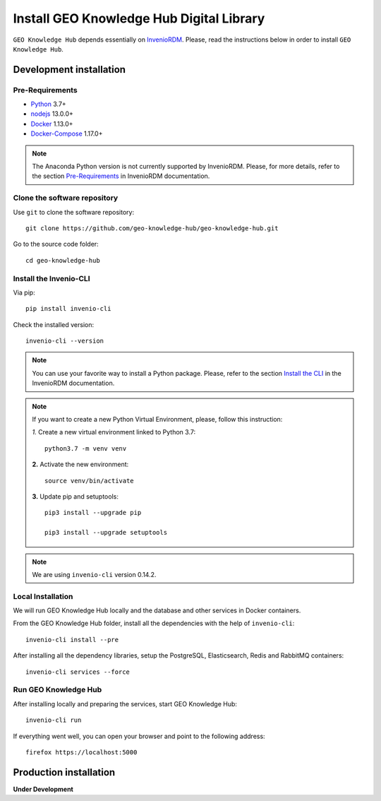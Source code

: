 ..
    This file is part of GEO Knowledge Hub.
    Copyright 2020 GEO Secretariat.

    GEO Knowledge Hub is free software; you can redistribute it and/or modify it
    under the terms of the MIT License; see LICENSE file for more details.


Install GEO Knowledge Hub Digital Library
=========================================


``GEO Knowledge Hub`` depends essentially on `InvenioRDM <https://invenio-software.org/products/rdm/>`_. Please, read the instructions below in order to install ``GEO Knowledge Hub``.


Development installation
------------------------


Pre-Requirements
++++++++++++++++


- `Python <https://www.python.org/>`_ 3.7+

- `nodejs <https://nodejs.org/>`_ 13.0.0+

- `Docker <https://docs.docker.com/>`_ 1.13.0+

- `Docker-Compose <https://docs.docker.com/>`_ 1.17.0+


.. note::

    The Anaconda Python version is not currently supported by InvenioRDM. Please, for more details, refer to the section `Pre-Requirements <https://inveniordm.docs.cern.ch/install/#pre-requirements>`_ in InvenioRDM documentation.


Clone the software repository
+++++++++++++++++++++++++++++


Use ``git`` to clone the software repository::

    git clone https://github.com/geo-knowledge-hub/geo-knowledge-hub.git


Go to the source code folder::

    cd geo-knowledge-hub


Install the Invenio-CLI
+++++++++++++++++++++++


Via pip::

    pip install invenio-cli


Check the installed version::

    invenio-cli --version


.. note::

    You can use your favorite way to install a Python package. Please, refer to the section `Install the CLI <https://inveniordm.docs.cern.ch/install/#install-the-cli>`_ in the InvenioRDM documentation.


.. note::

    If you want to create a new Python Virtual Environment, please, follow this instruction:

    *1.* Create a new virtual environment linked to Python 3.7::

        python3.7 -m venv venv


    **2.** Activate the new environment::

        source venv/bin/activate


    **3.** Update pip and setuptools::

        pip3 install --upgrade pip

        pip3 install --upgrade setuptools


.. note::

    We are using ``invenio-cli`` version 0.14.2.


Local Installation
++++++++++++++++++


We will run GEO Knowledge Hub locally and the database and other services in Docker containers.


From the GEO Knowledge Hub folder, install all the dependencies with the help of ``invenio-cli``::

    invenio-cli install --pre


After installing all the dependency libraries, setup the PostgreSQL, Elasticsearch, Redis and RabbitMQ containers::

    invenio-cli services --force


Run GEO Knowledge Hub
+++++++++++++++++++++


After installing locally and preparing the services, start GEO Knowledge Hub::

    invenio-cli run


If everything went well, you can open your browser and point to the following address::

    firefox https://localhost:5000


Production installation
-----------------------


**Under Development**
